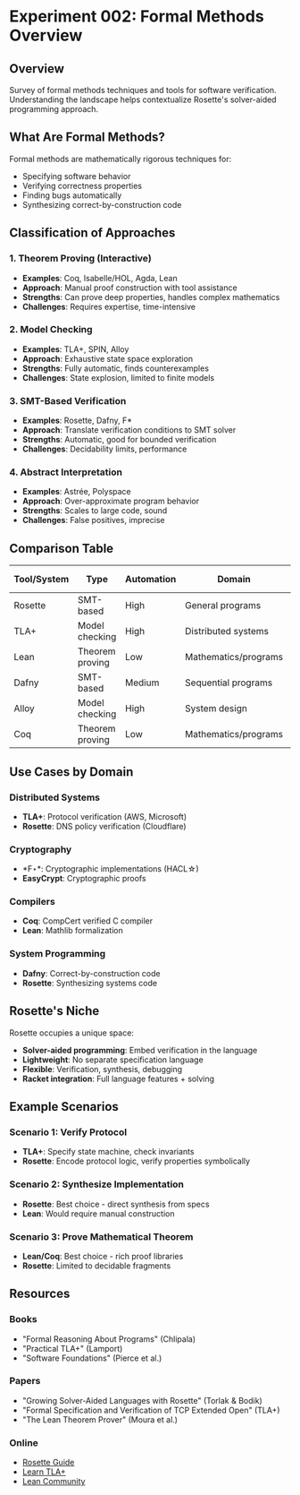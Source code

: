 * Experiment 002: Formal Methods Overview

** Overview

Survey of formal methods techniques and tools for software verification. Understanding the landscape helps contextualize Rosette's solver-aided programming approach.

** What Are Formal Methods?

Formal methods are mathematically rigorous techniques for:
- Specifying software behavior
- Verifying correctness properties
- Finding bugs automatically
- Synthesizing correct-by-construction code

** Classification of Approaches

*** 1. Theorem Proving (Interactive)
- *Examples*: Coq, Isabelle/HOL, Agda, Lean
- *Approach*: Manual proof construction with tool assistance
- *Strengths*: Can prove deep properties, handles complex mathematics
- *Challenges*: Requires expertise, time-intensive

*** 2. Model Checking
- *Examples*: TLA+, SPIN, Alloy
- *Approach*: Exhaustive state space exploration
- *Strengths*: Fully automatic, finds counterexamples
- *Challenges*: State explosion, limited to finite models

*** 3. SMT-Based Verification
- *Examples*: Rosette, Dafny, F*
- *Approach*: Translate verification conditions to SMT solver
- *Strengths*: Automatic, good for bounded verification
- *Challenges*: Decidability limits, performance

*** 4. Abstract Interpretation
- *Examples*: Astrée, Polyspace
- *Approach*: Over-approximate program behavior
- *Strengths*: Scales to large code, sound
- *Challenges*: False positives, imprecise

** Comparison Table

| Tool/System | Type | Automation | Domain | Learning Curve |
|-------------+------+------------+--------+----------------|
| Rosette | SMT-based | High | General programs | Medium |
| TLA+ | Model checking | High | Distributed systems | Medium |
| Lean | Theorem proving | Low | Mathematics/programs | High |
| Dafny | SMT-based | Medium | Sequential programs | Medium |
| Alloy | Model checking | High | System design | Low-Medium |
| Coq | Theorem proving | Low | Mathematics/programs | High |

** Use Cases by Domain

*** Distributed Systems
- *TLA+*: Protocol verification (AWS, Microsoft)
- *Rosette*: DNS policy verification (Cloudflare)

*** Cryptography
- *F\star*: Cryptographic implementations (HACL\star)
- *EasyCrypt*: Cryptographic proofs

*** Compilers
- *Coq*: CompCert verified C compiler
- *Lean*: Mathlib formalization

*** System Programming
- *Dafny*: Correct-by-construction code
- *Rosette*: Synthesizing systems code

** Rosette's Niche

Rosette occupies a unique space:
- *Solver-aided programming*: Embed verification in the language
- *Lightweight*: No separate specification language
- *Flexible*: Verification, synthesis, debugging
- *Racket integration*: Full language features + solving

** Example Scenarios

*** Scenario 1: Verify Protocol
- *TLA+*: Specify state machine, check invariants
- *Rosette*: Encode protocol logic, verify properties symbolically

*** Scenario 2: Synthesize Implementation
- *Rosette*: Best choice - direct synthesis from specs
- *Lean*: Would require manual construction

*** Scenario 3: Prove Mathematical Theorem
- *Lean/Coq*: Best choice - rich proof libraries
- *Rosette*: Limited to decidable fragments

** Resources

*** Books
- "Formal Reasoning About Programs" (Chlipala)
- "Practical TLA+" (Lamport)
- "Software Foundations" (Pierce et al.)

*** Papers
- "Growing Solver-Aided Languages with Rosette" (Torlak & Bodik)
- "Formal Specification and Verification of TCP Extended Open" (TLA+)
- "The Lean Theorem Prover" (Moura et al.)

*** Online
- [[https://docs.racket-lang.org/rosette-guide/][Rosette Guide]]
- [[https://learntla.com/][Learn TLA+]]
- [[https://leanprover-community.github.io/][Lean Community]]
